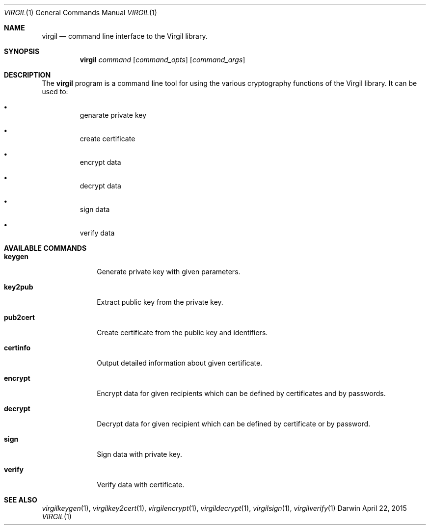 .Dd April 22, 2015
.Dt VIRGIL 1
.Os Darwin
.Sh NAME
.Nm virgil
.Nd command line interface to the Virgil library.
.Sh SYNOPSIS
.Nm
.Ar command
.Op Ar command_opts
.Op Ar command_args
.Sh DESCRIPTION
The
.Nm
program is a command line tool for using the various cryptography functions of the Virgil library. It can be used to:
.Bl -bullet -offset "---"
.It
genarate private key
.It
create certificate
.It
encrypt data
.It
decrypt data
.It
sign data
.It
verify data
.El
.Sh AVAILABLE COMMANDS
.Bl -tag -width "key2cert"
.It \fBkeygen\fP
Generate private key with given parameters.
.It \fBkey2pub\fP
Extract public key from the private key.
.It \fBpub2cert\fP
Create certificate from the public key and identifiers.
.It \fBcertinfo\fP
Output detailed information about given certificate.
.It \fBencrypt\fP
Encrypt data for given recipients which can be defined by certificates and by passwords.
.It \fBdecrypt\fP
Decrypt data for given recipient which can be defined by certificate or by password.
.It \fBsign\fP
Sign data with private key.
.It \fBverify\fP
Verify data with certificate.
.El
.Sh SEE ALSO
.Xr virgilkeygen 1 ,
.Xr virgilkey2cert 1 ,
.Xr virgilencrypt 1 ,
.Xr virgildecrypt 1 ,
.Xr virgilsign 1 ,
.Xr virgilverify 1
